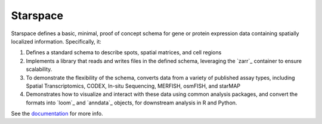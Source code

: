 Starspace
=========

.. image:: https://readthedocs.org/projects/starspace/badge/?version=latest
  :target: https://starspace.readthedocs.io/en/latest/?badge=latest
  :alt: Documentation Status

.. image:: https://travis-ci.com/chanzuckerberg/spatial-warehouse.svg?branch=master
  :target: https://travis-ci.com/chanzuckerberg/spatial-warehouse

Starspace defines a basic, minimal, proof of concept schema for gene or protein expression data
containing spatially localized information. Specifically, it:

1. Defines a standard schema to describe spots, spatial matrices, and cell regions
2. Implements a library that reads and writes files in the defined schema, leveraging the `zarr`_
   container to ensure scalability.
3. To demonstrate the flexibility of the schema, converts data from a variety of published assay
   types, including Spatial Transcriptomics, CODEX, In-situ Sequencing, MERFISH, osmFISH, and
   starMAP
4. Demonstrates how to visualize and interact with these data using common analysis packages, and
   convert the formats into `loom`_ and `anndata`_ objects, for downstream analysis in R and
   Python.
  
See the documentation_ for more info. 

.. _documentation: http://starspace.rtfd.io/


